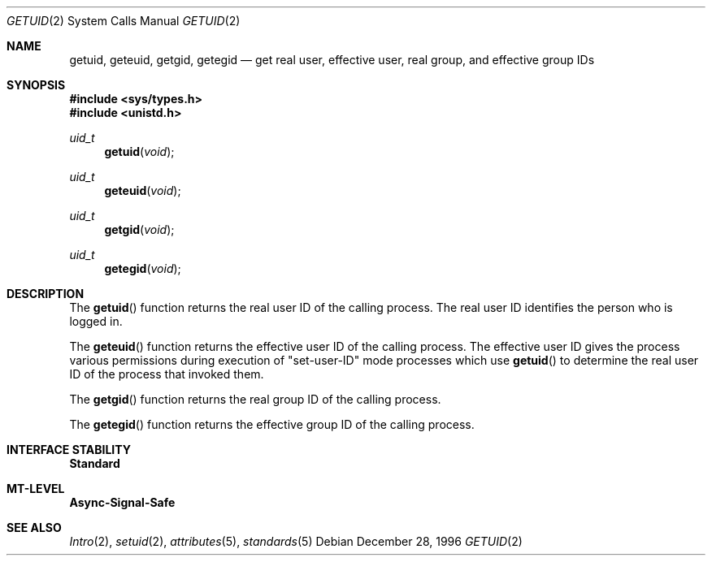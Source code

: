 .\"
.\" The contents of this file are subject to the terms of the
.\" Common Development and Distribution License (the "License").
.\" You may not use this file except in compliance with the License.
.\"
.\" You can obtain a copy of the license at usr/src/OPENSOLARIS.LICENSE
.\" or http://www.opensolaris.org/os/licensing.
.\" See the License for the specific language governing permissions
.\" and limitations under the License.
.\"
.\" When distributing Covered Code, include this CDDL HEADER in each
.\" file and include the License file at usr/src/OPENSOLARIS.LICENSE.
.\" If applicable, add the following below this CDDL HEADER, with the
.\" fields enclosed by brackets "[]" replaced with your own identifying
.\" information: Portions Copyright [yyyy] [name of copyright owner]
.\"
.\"
.\" Copyright 1989 AT&T
.\" Copyright (c) 1996, Sun Microsystems, Inc. All Rights Reserved
.\"
.Dd December 28, 1996
.Dt GETUID 2
.Os
.Sh NAME
.Nm getuid , geteuid , getgid , getegid
.Nd get real user, effective user, real group, and effective group IDs
.Sh SYNOPSIS
.In sys/types.h
.In unistd.h
.Ft uid_t
.Fn getuid void
.Ft uid_t
.Fn geteuid void
.Ft uid_t
.Fn getgid void
.Ft uid_t
.Fn getegid void
.Sh DESCRIPTION
The
.Fn getuid
function returns the real user ID of the calling process.
The real user ID identifies the person who is logged in.
.Pp
The
.Fn geteuid
function returns the effective user ID of the calling process.
The effective user ID gives the process various permissions during execution of
"set-user-ID" mode processes which use
.Fn getuid
to determine the real user ID of the process that invoked them.
.Pp
The
.Fn getgid
function returns the real group ID of the calling process.
.Pp
The
.Fn getegid
function returns the effective group ID of the calling process.
.Sh INTERFACE STABILITY
.Sy Standard
.Sh MT-LEVEL
.Sy Async-Signal-Safe
.Sh SEE ALSO
.Xr Intro 2 ,
.Xr setuid 2 ,
.Xr attributes 5 ,
.Xr standards 5
